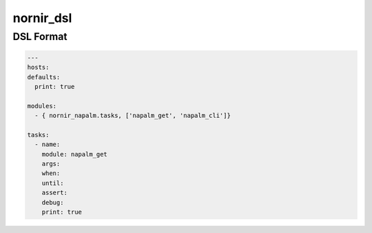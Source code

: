 nornir_dsl
##########

DSL Format
----------

.. code-block:: yaml

    ---
    hosts:
    defaults:
      print: true

    modules:
      - { nornir_napalm.tasks, ['napalm_get', 'napalm_cli']}

    tasks:
      - name:
        module: napalm_get
        args:
        when:
        until:
        assert:
        debug:
        print: true
    
      